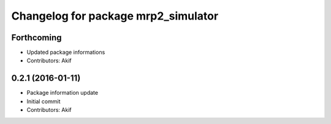 ^^^^^^^^^^^^^^^^^^^^^^^^^^^^^^^^^^^^
Changelog for package mrp2_simulator
^^^^^^^^^^^^^^^^^^^^^^^^^^^^^^^^^^^^

Forthcoming
-----------
* Updated package informations
* Contributors: Akif

0.2.1 (2016-01-11)
------------------
* Package information update
* Initial commit
* Contributors: Akif

